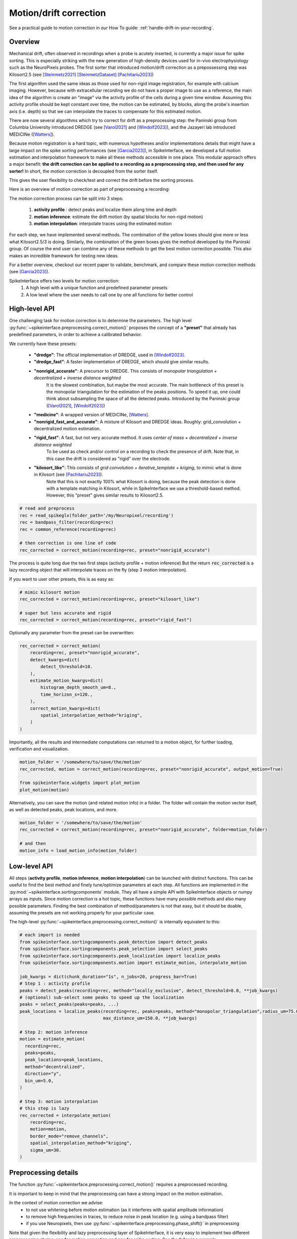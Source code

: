 .. _motion_correction:


Motion/drift correction
=======================

See a practical guide to motion correction in our How To guide: :ref:`handle-drift-in-your-recording`.

Overview
--------

Mechanical drift, often observed in recordings when a probe is acutely inserted, is currently a major issue for spike sorting. This is especially striking
with the new generation of high-density devices used for in-vivo electrophysiology such as the NeuroPixels probes.
The first sorter that introduced motion/drift correction as a prepossessing step was Kilosort2.5 (see [Steinmetz2021]_ [SteinmetzDataset]_ [Pachitariu2023]_)

The first algorithm used the same ideas as those used for non-rigid image registration, for example with calcium
imaging. However, because with extracellular recording we do not have a proper image to use as a reference, the main idea
of the algorithm is create an "image" via the activity profile of the cells during a given time window. Assuming this
activity profile should be kept constant over time, the motion can be estimated, by blocks, along the probe's insertion axis
(i.e. depth) so that we can interpolate the traces to compensate for this estimated motion.

There are now several algorithms which try to correct for drift as a preprocessing step: the Paninski
group from Columbia University introduced DREDGE (see [Varol2021]_
and [Windolf2023]_), and the Jazayeri lab introduced MEDiCINe ([Watters]_).

Because motion registration is a hard topic, with numerous hypotheses and/or implementations details that might have a large
impact on the spike sorting performances (see [Garcia2023]_), in SpikeInterface, we developed a full motion estimation
and interpolation framework to make all these methods accessible in one place. This modular approach offers a major benefit:
**the drift correction can be applied to a recording as a preprocessing step, and
then used for any sorter!** In short, the motion correction is decoupled from the sorter itself.

This gives the user flexibility to check/test and correct the drift before the sorting process.

Here is an overview of motion correction as part of preprocessing a recording:

.. image:: ../images/motion_correction_overview.png
  :align: center

The motion correction process can be split into 3 steps:

  1. **activity profile** : detect peaks and localize them along time and depth
  2. **motion inference**: estimate the drift motion (by spatial blocks for non-rigid motion)
  3. **motion interpolation**: interpolate traces using the estimated motion

For each step, we have implemented several methods. The combination of the yellow boxes should give more or less what
Kilosort2.5/3 is doing. Similarly, the combination of the green boxes gives the method developed by the Paninski group.
Of course the end user can combine any of these methods to get the best motion correction possible.
This also makes an incredible framework for testing new ideas.

For a better overview, checkout our recent paper to validate, benchmark, and compare these motion
correction methods (see [Garcia2023]_).

SpikeInterface offers two levels for motion correction:
  1. A high level with a unique function and predefined parameter presets
  2. A low level where the user needs to call one by one all functions for better control


High-level API
--------------

One challenging task for motion correction is to determine the parameters.
The high level :py:func:`~spikeinterface.preprocessing.correct_motion()` proposes the concept of a **"preset"** that already
has predefined parameters, in order to achieve a calibrated behavior.

We currently have these presets:

  * **"dredge"**: The official implementation of DREDGE, used in [Windolf2023]_.
  * **"dredge_fast"**: A faster implementation of DREDGE, which should give similar results.
  * **"nonrigid_accurate"**: A precursor to DREDGE. This consists of *monopolar triangulation + decentralized + inverse distance weighted*
                             It is the slowest combination, but maybe the most accurate. The main bottleneck of this preset is the monopolar
                             triangulation for the estimation of the peaks positions. To speed it up, one could think about subsampling the
                             space of all the detected peaks. Introduced by the Paninski group ([Varol2021]_, [Windolf2023]_)
  * **"medicine"**: A wrapped version of MEDiCINe, [Watters]_.
  * **"nonrigid_fast_and_accurate"**: A mixture of Kilosort and DREDGE ideas. Roughly: grid_convolution + decentralized motion estimation.
  * **"rigid_fast"**: A fast, but not very accurate method. It uses *center of mass + decentralized + inverse distance weighted*
                      To be used as check and/or control on a recording to check the presence of drift.
                      Note that, in this case the drift is considered as "rigid" over the electrode.
  * **"kilosort_like"**: This consists of *grid convolution + iterative_template + kriging*, to mimic what is done in Kilosort (see [Pachitariu2023]_).
                         Note that this is not exactly 100% what Kilosort is doing, because the peak detection is done with a template matching
                         in Kilosort, while in SpikeInterface we use a threshold-based method. However, this "preset" gives similar
                         results to Kilosort2.5.


.. code-block:: python

  # read and preprocess
  rec = read_spikeglx(folder_path='/my/Neuropixel/recording')
  rec = bandpass_filter(recording=rec)
  rec = common_reference(recording=rec)

  # then correction is one line of code
  rec_corrected = correct_motion(recording=rec, preset="nonrigid_accurate")

The process is quite long due the two first steps (activity profile + motion inference)
But the return :code:`rec_corrected` is a lazy recording object that will interpolate traces on the
fly (step 3 motion interpolation).


If you want to user other presets, this is as easy as:

.. code-block:: python

  # mimic kilosort motion
  rec_corrected = correct_motion(recording=rec, preset="kilosort_like")

  # super but less accurate and rigid
  rec_corrected = correct_motion(recording=rec, preset="rigid_fast")


Optionally any parameter from the preset can be overwritten:

.. code-block:: python

    rec_corrected = correct_motion(
        recording=rec, preset="nonrigid_accurate",
        detect_kwargs=dict(
            detect_threshold=10.
        ),
        estimate_motion_kwargs=dict(
            histogram_depth_smooth_um=8.,
            time_horizon_s=120.,
        ),
        correct_motion_kwargs=dict(
            spatial_interpolation_method="kriging",
        )
    )

Importantly, all the results and intermediate computations can returned to a motion object, for further loading,
verification and visualization.

.. code-block:: python

    motion_folder = '/somewhere/to/save/the/motion'
    rec_corrected, motion = correct_motion(recording=rec, preset="nonrigid_accurate", output_motion=True)

    from spikeinterface.widgets import plot_motion
    plot_motion(motion)

Alternatively, you can save the motion (and related motion info) in a folder. The folder will contain
the motion vector itself, as well as detected peaks, peak locations, and more.

.. code-block:: python

    motion_folder = '/somewhere/to/save/the/motion'
    rec_corrected = correct_motion(recording=rec, preset="nonrigid_accurate", folder=motion_folder)

    # and then
    motion_info = load_motion_info(motion_folder)


Low-level API
-------------

All steps (**activity profile**, **motion inference**, **motion interpolation**) can be launched with distinct functions.
This can be useful to find the best method and finely tune/optimize parameters at each step.
All functions are implemented in the :py:mod:`~spikeinterface.sortingcomponents` module.
They all have a simple API with SpikeInterface objects or numpy arrays as inputs.
Since motion correction is a hot topic, these functions have many possible methods and also many possible parameters.
Finding the best combination of method/parameters is not that easy, but it should be doable, assuming the presets are not
working properly for your particular case.


The high-level :py:func:`~spikeinterface.preprocessing.correct_motion()` is internally equivalent to this:

.. code-block:: python

    # each import is needed
    from spikeinterface.sortingcomponents.peak_detection import detect_peaks
    from spikeinterface.sortingcomponents.peak_selection import select_peaks
    from spikeinterface.sortingcomponents.peak_localization import localize_peaks
    from spikeinterface.sortingcomponents.motion import estimate_motion, interpolate_motion

    job_kwargs = dict(chunk_duration="1s", n_jobs=20, progress_bar=True)
    # Step 1 : activity profile
    peaks = detect_peaks(recording=rec, method="locally_exclusive", detect_threshold=8.0, **job_kwargs)
    # (optional) sub-select some peaks to speed up the localization
    peaks = select_peaks(peaks=peaks, ...)
    peak_locations = localize_peaks(recording=rec, peaks=peaks, method="monopolar_triangulation",radius_um=75.0,
                                    max_distance_um=150.0, **job_kwargs)

    # Step 2: motion inference
    motion = estimate_motion(
      recording=rec,
      peaks=peaks,
      peak_locations=peak_locations,
      method="decentralized",
      direction="y",
      bin_um=5.0,
    )

    # Step 3: motion interpolation
    # this step is lazy
    rec_corrected = interpolate_motion(
        recording=rec,
        motion=motion,
        border_mode="remove_channels",
        spatial_interpolation_method="kriging",
        sigma_um=30.
    )


Preprocessing details
---------------------

The function :py:func:`~spikeinterface.preprocessing.correct_motion()` requires a preprocessed recording.

It is important to keep in mind that the preprocessing can have a strong impact on the motion estimation.

In the context of motion correction we advise:
  * to not use whitening before motion estimation (as it interferes with spatial amplitude information)
  * to remove high frequencies in traces, to reduce noise in peak location (e.g. using a bandpass filter)
  * if you use Neuropixels, then use :py:func:`~spikeinterface.preprocessing.phase_shift()` in preprocessing

Note that given the flexibility and lazy preprocessing layer of SpikeInterface, it is very easy to implement two
different preprocessing chains: one for motion correction and one for spike sorting. See the following example:

.. code-block:: python

    raw_rec = read_spikeglx(folder_path='/spikeglx_folder')

    # preprocessing 1 : bandpass (this is smoother) + cmr
    rec1 = si.bandpass_filter(recording=raw_rec, freq_min=300., freq_max=5000.)
    rec1 = si.common_reference(recording=rec1, reference='global', operator='median')

    # here the corrected recording is done on the preprocessing 1
    # rec_corrected1 will not be used for sorting!
    motion_folder = '/my/folder'
    rec_corrected1 = correct_motion(recording=rec1, preset="nonrigid_accurate", folder=motion_folder)

    # preprocessing 2 : highpass + cmr
    rec2 = si.highpass_filter(recording=raw_rec, freq_min=300.)
    rec2 = si.common_reference(recording=rec2, reference='global', operator='median')

    # we use another preprocessing for the final interpolation
    motion_info = load_motion_info(motion_folder)
    rec_corrected2 = interpolate_motion(
                      recording=rec2,
                      motion=motion_info['motion'],
                      **motion_info['parameters']['interpolate_motion_kwargs'])

    sorting = run_sorter(sorter_name="montainsort5", recording=rec_corrected2)


References
----------

.. [Steinmetz2021] `Neuropixels 2.0: A miniaturized high-density probe for stable, long-term brain recordings <https://www.science.org/doi/10.1126/science.abf4588>`_

.. [SteinmetzDataset] `Imposed motion datasets <https://figshare.com/articles/dataset/_Imposed_motion_datasets_from_Steinmetz_et_al_Science_2021/14024495>`_

.. [Windolf2023] `Robust Online Multiband Drift Estimation in Electrophysiology Data <https://www.biorxiv.org/content/10.1101/2022.12.04.519043v2>`_

.. [Varol2021] `Decentralized Motion Inference and Registration of Neuropixel Data <https://ieeexplore.ieee.org/document/9414145>`_

.. [Pachitariu2023] `Solving the spike sorting problem with Kilosort <https://www.biorxiv.org/content/10.1101/2023.01.07.523036v1>`_

.. [Garcia2023] `A modular approach to handle in-vivo drift correction for high-density extracellular recordings <https://www.biorxiv.org/content/10.1101/2023.06.29.546882v1>`_

.. [Watters] `MEDiCINe: Motion Correction for Neural Electrophysiology Recordings. 2025. <https://www.eneuro.org/content/12/3/ENEURO.0529-24.2025>`_
